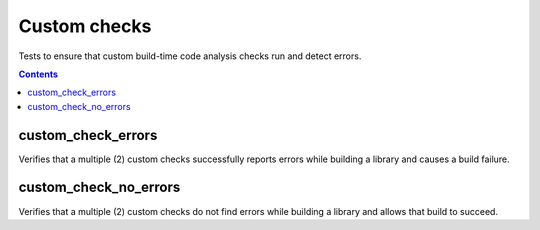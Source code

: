 Custom checks
=============

.. _go_library: /go/core.rst#_go_library

Tests to ensure that custom build-time code analysis checks run and detect
errors.

.. contents::

custom_check_errors
-------------------
Verifies that a multiple (2) custom checks successfully reports errors while
building a library and causes a build failure.

custom_check_no_errors
----------------------
Verifies that a multiple (2) custom checks do not find errors while building a
library and allows that build to succeed.
